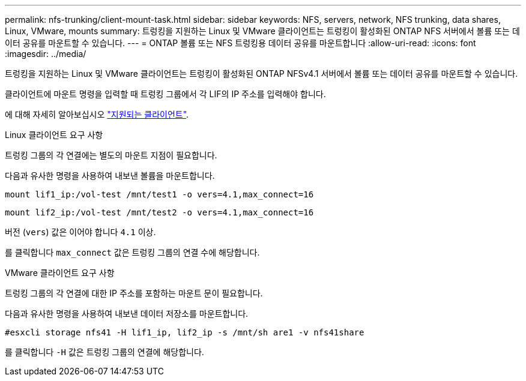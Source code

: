 ---
permalink: nfs-trunking/client-mount-task.html 
sidebar: sidebar 
keywords: NFS, servers, network, NFS trunking, data shares, Linux, VMware, mounts 
summary: 트렁킹을 지원하는 Linux 및 VMware 클라이언트는 트렁킹이 활성화된 ONTAP NFS 서버에서 볼륨 또는 데이터 공유를 마운트할 수 있습니다. 
---
= ONTAP 볼륨 또는 NFS 트렁킹용 데이터 공유를 마운트합니다
:allow-uri-read: 
:icons: font
:imagesdir: ../media/


[role="lead"]
트렁킹을 지원하는 Linux 및 VMware 클라이언트는 트렁킹이 활성화된 ONTAP NFSv4.1 서버에서 볼륨 또는 데이터 공유를 마운트할 수 있습니다.

클라이언트에 마운트 명령을 입력할 때 트렁킹 그룹에서 각 LIF의 IP 주소를 입력해야 합니다.

에 대해 자세히 알아보십시오 link:index.html#supported-clients["지원되는 클라이언트"].

[role="tabbed-block"]
====
.Linux 클라이언트 요구 사항
--
트렁킹 그룹의 각 연결에는 별도의 마운트 지점이 필요합니다.

다음과 유사한 명령을 사용하여 내보낸 볼륨을 마운트합니다.

`mount lif1_ip:/vol-test /mnt/test1 -o vers=4.1,max_connect=16`

`mount lif2_ip:/vol-test /mnt/test2 -o vers=4.1,max_connect=16`

버전 (`vers`) 값은 이어야 합니다 `4.1` 이상.

를 클릭합니다 `max_connect` 값은 트렁킹 그룹의 연결 수에 해당합니다.

--
.VMware 클라이언트 요구 사항
--
트렁킹 그룹의 각 연결에 대한 IP 주소를 포함하는 마운트 문이 필요합니다.

다음과 유사한 명령을 사용하여 내보낸 데이터 저장소를 마운트합니다.

`#esxcli storage nfs41 -H lif1_ip, lif2_ip -s /mnt/sh are1 -v nfs41share`

를 클릭합니다 `-H` 값은 트렁킹 그룹의 연결에 해당합니다.

--
====